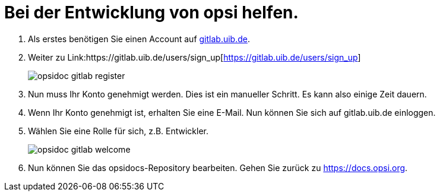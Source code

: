 # Bei der Entwicklung von opsi helfen.


. Als erstes benötigen Sie einen Account auf link:https://gitlab.uib.de[gitlab.uib.de].
. Weiter zu Link:https://gitlab.uib.de/users/sign_up[https://gitlab.uib.de/users/sign_up]
+
image::4.2@opsi-docs-en:manual:readme/opsidoc-gitlab-register.png[]
+
. Nun muss Ihr Konto genehmigt werden. Dies ist ein manueller Schritt. Es kann also einige Zeit dauern. 
. Wenn Ihr Konto genehmigt ist, erhalten Sie eine E-Mail. Nun können Sie sich auf gitlab.uib.de einloggen.
. Wählen Sie eine Rolle für sich, z.B. Entwickler. 
+
image::4.2@opsi-docs-en:manual:readme/opsidoc-gitlab-welcome.png[]
+
. Nun können Sie das opsidocs-Repository bearbeiten. Gehen Sie zurück zu link:https://docs.opsi.org[https://docs.opsi.org].

